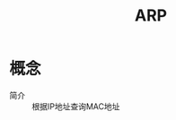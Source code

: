 :PROPERTIES:
:ID:       9d1bd2de-eb5b-4621-bf52-f212d6a130a5
:END:
#+title: ARP

* 概念
- 简介 :: 根据IP地址查询MAC地址
